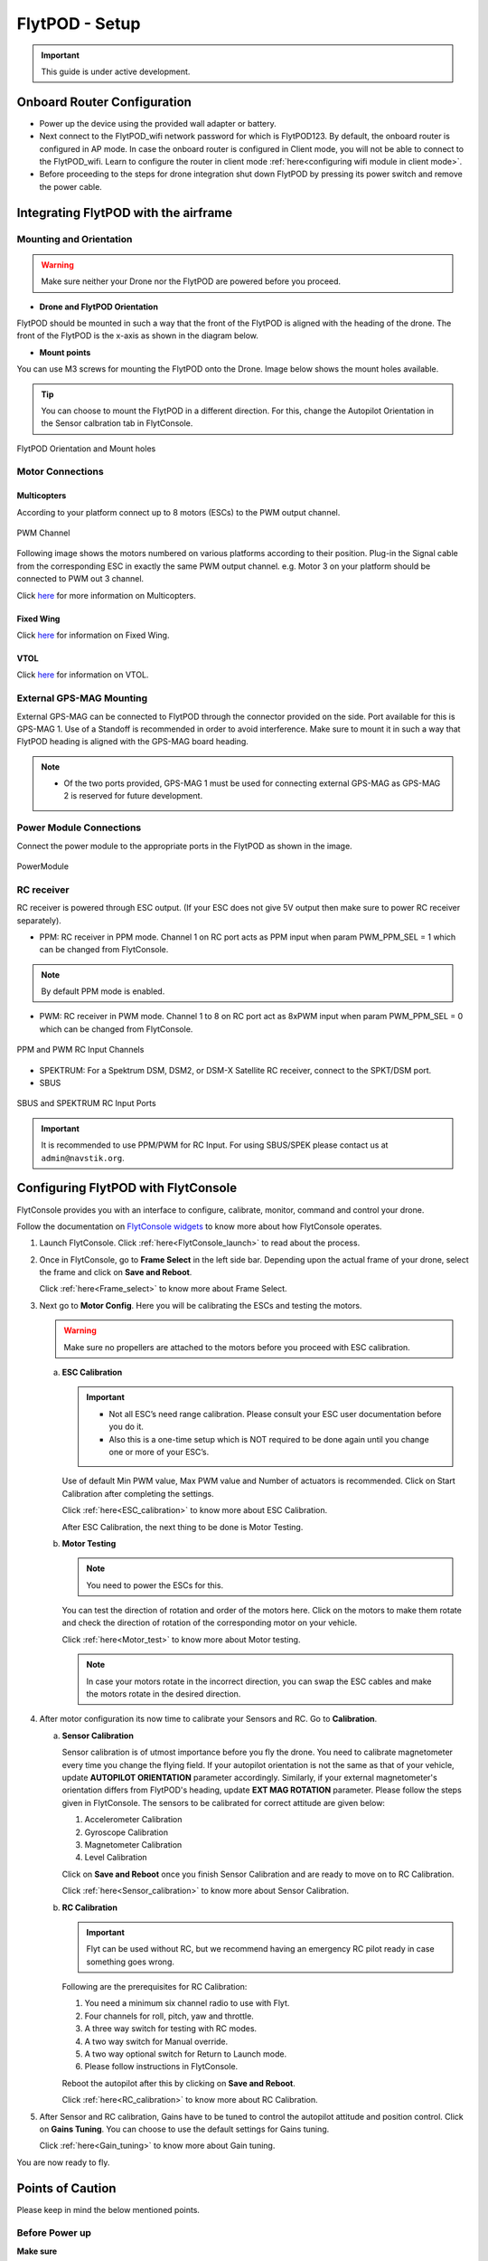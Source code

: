 .. Getting Started with Flyt
.. -------------------------


.. Introduction
.. ============

.. FlytPOD
.. ^^^^^^^

.. Acts as the brain which controls your drone. The device consists of flight computer, navigation sensors and communication system.

.. FlytOS
.. ^^^^^^

.. Flyt Operating System. Lets you build apps that can control your drone through a set of APIs in REST, CPP and Python.

.. FlytConsole
.. ^^^^^^^^^^^

.. Web application for configuring your drone with Flyt. It also provides basic GCS.

.. Flytkit Contents
.. ================

.. The contents of FlytKit include: 

.. * FlytPOD
.. * MicroSD (8 GB) for data-logging
.. * MicroSD (32 GB) preloaded with FlytOS v1.0.1
.. * 2x WiFi antenna
.. * External GPS-MAG module
.. * Power board
.. * Power wall adapter


FlytPOD - Setup
===============


.. important:: This guide is under active development.





Onboard Router Configuration
----------------------------

.. .. note:: Initial personalization is optional but we recommended you do this the first time you use the device. Drone is not necessary for this part of the setup.

* Power up the device using the provided wall adapter or battery.

* Next connect to the FlytPOD_wifi network password for which is FlytPOD123. By default, the onboard router is configured in AP mode. In case the onboard router is configured in Client mode, you will not be able to connect to the FlytPOD_wifi. Learn to configure the router in client mode :ref:`here<configuring wifi module in client mode>`.

* Before proceeding to the steps for drone integration shut down FlytPOD by pressing its power switch and remove the power cable.



.. ..insert power switch image here




Integrating FlytPOD with the airframe
-------------------------------------

Mounting and Orientation
^^^^^^^^^^^^^^^^^^^^^^^^






.. warning:: Make sure neither your Drone nor the FlytPOD are powered before you proceed.

* **Drone and FlytPOD Orientation**

FlytPOD should be mounted in such a way that the front of the FlytPOD is aligned with the heading of the drone. The front of the FlytPOD is the x-axis as shown in the diagram below. 

.. if in some other orientation then change autopilot orientation parameter.

* **Mount points**

You can use M3 screws for mounting the FlytPOD onto the Drone. Image below shows the mount holes available.


.. tip:: You can choose to mount the FlytPOD in a different direction. For this, change the Autopilot Orientation in the Sensor calbration tab in FlytConsole.


.. figure:: /_static/Images/xyz_mountholes.jpg
	:align: center
	:scale: 30%
	
	
	
	FlytPOD Orientation and Mount holes 

.. .. figure:: /_static/Images/xyz.png
.. 	:align: left
.. 	:scale: 50 %
	
.. 	FlytPOD Orientation 



.. .. figure:: /_static/Images/mount_holes.png
.. 	:align: right
.. 	:scale: 50 %
	 
.. 	Mount Holes for mounting FlytPOD onto the drone




Motor Connections
^^^^^^^^^^^^^^^^^



Multicopters
++++++++++++

 
According to your platform connect up to 8 motors (ESCs) to the PWM output channel. 

.. figure:: /_static/Images/pwm_op.png
 :align: center
 :scale: 50%
   
 PWM Channel



Following image shows the motors numbered on various platforms according to their position. Plug-in the Signal cable from the corresponding ESC in exactly the same PWM output channel. e.g. Motor 3 on your platform should be connected to PWM out 3 channel.

Click `here <http://pixhawk.org/platforms/multicopters/start>`_ for more information on Multicopters.



.. image:: /_static/Images/frames.jpg
		:align: center
		:scale: 30%

		

	

.. .. image:: /_static/Images/hex.png
.. 		:height: 450px
.. 		:width: 900px
.. 		:align: center

		

	

.. .. image:: /_static/Images/oct.png
.. 		:height: 450px
.. 		:width: 900px
.. 		:align: center








Fixed Wing
++++++++++

Click `here <https://pixhawk.org/platforms/planes/start>`_ for information on Fixed Wing.





VTOL
++++

Click `here <https://pixhawk.org/platforms/vtol/start>`_ for information on VTOL.





.. .. _click here: https://pixhawk.org/platforms/vtol/start


External GPS-MAG Mounting
^^^^^^^^^^^^^^^^^^^^^^^^^
 



External GPS-MAG can be connected to FlytPOD through the connector provided on the side. Port available for this is GPS-MAG 1. Use of a Standoff is recommended in order to avoid interference. Make sure to mount it in such a way that FlytPOD heading is aligned with the GPS-MAG board heading.

.. note:: * Of the two ports provided, GPS-MAG 1 must be used for connecting external GPS-MAG as GPS-MAG 2 is reserved for future       development.
          
.. * If you want to place GPS-MAG board on your drone in any other fashion than shown in above diagram then you’ll have to follow extra steps during sensor calibration in flytconsole.



Power Module Connections
^^^^^^^^^^^^^^^^^^^^^^^^


Connect the power module to the appropriate ports in the FlytPOD as shown in the image. 



.. figure:: /_static/Images/PowerModule.png
	:align: center
	:scale: 30%
	
	PowerModule


RC receiver
^^^^^^^^^^^

RC receiver is powered through ESC output. (If your ESC does not give 5V output then make sure to power RC receiver separately).


* PPM: RC receiver in PPM mode. Channel 1 on RC port acts as PPM input when param PWM_PPM_SEL = 1 which can be changed from FlytConsole.
  

 
     
.. note:: By default PPM mode is enabled.
   

  

* PWM: RC receiver in PWM mode. Channel 1 to 8 on RC port act as 8xPWM input when param PWM_PPM_SEL = 0 which can be changed from FlytConsole.
  
.. figure:: /_static/Images/ppm_pwm.png
 :align: center
 :scale: 50%
 

 PPM and PWM RC Input Channels



  

   
* SPEKTRUM: For a Spektrum DSM, DSM2, or DSM-X Satellite RC receiver, connect to the SPKT/DSM port.

* SBUS
  
.. figure:: /_static/Images/sbus_spek.png
 :align: center
 :scale: 50%

 SBUS and SPEKTRUM RC Input Ports
    
.. important:: It is recommended to use PPM/PWM for RC Input. For using SBUS/SPEK please contact us at ``admin@navstik.org``.

.. .. warning:: Before you power up your device make sure no props are attached to the motors.
      
   
   


Configuring FlytPOD with FlytConsole
------------------------------------

FlytConsole provides you with an interface to configure, calibrate, monitor, command and control your drone.




Follow the documentation on `FlytConsole widgets`_ to know more about how FlytConsole operates. 






.. To learn more about FlytConsole, look at the `FlytConsole documentation`_.

.. intro and link to about FlytConsole

.. Connect to the FlytPOD_wifi. Learn how to :ref:`here<Onboard_Router_Configuration>`.


1. Launch FlytConsole. Click :ref:`here<FlytConsole_launch>` to read about the process.


.. Go to ``http://flytpod:9090/flytconsole`` to launch FlytConsole. 


..   .. important:: * In case the above url does not work replace 'flytpod' with flytpod's ip address.
..                  * Before you proceed check your connection status in FlytConsole. 
 
  
	


   .. .. note:: Before you select your frame make sure the ESC is not connected to the supply.

   .. .. note:: Before you proceed check your connection status in FlytConsole. 
  
    

2. Once in FlytConsole, go to **Frame Select** in the left side bar. Depending upon the actual frame of your drone, select the frame and click on **Save and Reboot**. 
   

   Click :ref:`here<Frame_select>` to know more about Frame Select.
 
   


   .. After this FlytPOD will reboot (FlytConsole will continue working).

   

3. Next go to **Motor Config**. Here you will be calibrating the ESCs and testing the motors.

   .. warning:: Make sure no propellers are attached to the motors before you proceed with ESC calibration.

   .. Click :ref:`here<Motor_config>` to know more about Motor Configuration.


   a) **ESC Calibration**
      
      .. important:: * Not all ESC’s need range calibration. Please consult your ESC user documentation before you do it.
      					* Also this is a one-time setup which is NOT required to be done again until you change one or more of your ESC’s.
      					
      
      

      Use of default Min PWM value, Max PWM value and Number of actuators is recommended. Click on Start Calibration after completing the settings.


      Click :ref:`here<ESC_calibration>` to know more about ESC Calibration.


      After ESC Calibration, the next thing to be done is Motor Testing.



   b) **Motor Testing**
      
     

      .. note:: You need to power the ESCs for this.
          

      You can test the direction of rotation and order of the motors here. Click on the motors to make them rotate and check the direction of rotation of the corresponding motor on your vehicle.


      Click :ref:`here<Motor_test>` to know more about Motor testing.


      .. note:: In case your motors rotate in the incorrect direction, you can swap the ESC cables and make the motors rotate in the desired direction.


      

      .. Please follow the instructions given on FlytConsole to know more about motor testing.
      
4. After motor configuration its now time to calibrate your Sensors and RC. Go to **Calibration**. 
   
   .. Click :ref:`here<Calibration>` to know more about Sensor and RC Calibration.


   a) **Sensor Calibration**
   
      Sensor calibration is of utmost importance before you fly the drone. You need to calibrate magnetometer every time you change the flying field. If your autopilot orientation is not the same as that of your vehicle, update **AUTOPILOT ORIENTATION** parameter accordingly. Similarly, if your external magnetometer's orientation differs from FlytPOD's heading, update **EXT MAG ROTATION** parameter.
      Please follow the steps given in FlytConsole. The sensors to be calibrated for correct attitude are given below:

      1. Accelerometer Calibration
      2. Gyroscope Calibration
      3. Magnetometer Calibration
      4. Level Calibration
         
      Click on **Save and Reboot** once you finish Sensor Calibration and are ready to move on to RC Calibration.
      
      


      Click :ref:`here<Sensor_calibration>` to know more about Sensor Calibration.

      
   b) **RC Calibration**
      
      .. important:: Flyt can be used without RC, but we recommend having an emergency RC pilot ready in case something goes wrong.
      
      
      Following are the prerequisites for RC Calibration:
    
      1. You need a minimum six channel radio to use with Flyt.
      2. Four channels for roll, pitch, yaw and throttle.
      3. A three way switch for testing with RC modes.
      4. A two way switch for Manual override.
      5. A two way optional switch for Return to Launch mode.
      6. Please follow instructions in FlytConsole.
         
      Reboot the autopilot after this by clicking on **Save and Reboot**.


      Click :ref:`here<RC_calibration>` to know more about RC Calibration.



      .. 7. Select the type of receiver if you cannot see the data for RC.
      
      .. 9. To read the description of modes and state machine go to (link to internal details page in docs.flytbase.com)

      .. gains part	
		
.. 6. With the above settings done, you now have to reboot the autopilot.

5. After Sensor and RC calibration, Gains have to be tuned to control the autopilot attitude and position control. Click on **Gains Tuning**. You can choose to use the default settings for Gains tuning.
   
   

   Click :ref:`here<Gain_tuning>` to know more about Gain tuning.


You are now ready to fly.





Points of Caution
-----------------

Please keep in mind the below mentioned points.

Before Power up
^^^^^^^^^^^^^^^

**Make sure**


* Frame should be intact.
* Motors are tightly fixed and are facing upwards.
* All the propellers are in good shape (without cuts and deformations) and are tightly fixed.
* Motors are rotating smoothly.
* There are no loose wires.
* Radio and PWM connectors are solid and tight.
* Motors and propellers are orderly.
* Transmitter is switched on.
 


Before You Take-off
^^^^^^^^^^^^^^^^^^^

**Make sure**

* Battery is charged.
* Low voltage alarm is set.
* Telemetry i working.
* Attitude is correct at ground level.
* All radio channels are clear.
* Parameters are correctly loaded.
  
**Do the following**

* Rotate UAV 360 degrees and check if Mag is correct.
* Arm motors and check if they are rotating in the correct direction.
* Take a small lift off and check if altitude is not drifting in GCS.
* While disarmed, check that mode switches are working.
* Hold UAV in hand, give 50% throttle and check for vibrations.


For Manual Flight
^^^^^^^^^^^^^^^^^

**Do the following**


* Fix a mark or some clue for direction of the vehicle. It should be visible from far.
* Get the exact direction of geographical north (Mag reads magnetic north).
* Have a fellow give you details of attitude, location,heading during flight.
* Make sure you know operations of every mode.
* Take a good look at the surroundings. The area should be clear of buildings, trees, people and other obstacles.


.. * It is recommended to use the RC when testing for the first time.
.. * If the RC is not connected, FlytPOD will go to API_Mode by default. Use API_mode switch to control drone from RC.
.. * Before you arm the FlytPOD make sure that the position of the propellers is correct i.e. anticlockwise and clockwise propellers are mounted on the right motors.

.. caution:: * It is recommended to use the RC while testing for the first time.
             * If the RC is not connected, FlytPOD will go to API_Mode by default otherwise use API_mode switch to control drone using the RC.
             * Before you arm the FlytPOD make sure that the position of the propellers is correct i.e. anticlockwise and clockwise propellers are mounted on the right motors.




.. 7. It is recommended to use the RC when testing for the first time.
.. 8. If the RC is not connected, FlytPOD will go to API_Mode by default. Use API_mode switch to control drone from RC.
.. 9. Before you arm the FlytPOD make sure that the position of the propellers is correct i.e. anticlockwise and clockwise propellers are mounted on the right motors.
    
.. warning:: Have a RC pilot ready to take control even if you are flying in API mode in case of emergency.

.. To know more about Using Flytconsole while flying your drone go to..(link) and learn how to get waypoints ,operate GCS ,Gain Tuning, 	 	Calibration and Parameter settings.
  .. important:: * It is recommended to use the RC when testing for the first time.
..                * If the RC is not connected, FlytPOD will go to API_Mode by default. Use API_mode switch to control drone from RC.
..                * Before you arm the FlytPOD make sure that the position of the propellers is correct i.e. anticlockwise and clockwise propellers are mounted on the right motors.


.. |click_here| raw:: html

   <a href="flytpod:9090/flytconsole" target="_blank">click here</a>





	


|br|








.. _FlytConsole: https://flytpod:9090/flytconsole


   
.. _Fixed wings/Planes: https://pixhawk.org/platforms/planes/start


   
.. _VTOL: https://pixhawk.org/platforms/vtol/start

.. _Multicopters: https://pixhawk.org/platforms/multicopters/start



.. _FlytConsole widgets: http://docs.flytbase.com/docs/FlytConsole/About_FlytConsole.html






.. |br| raw:: html

   <br />
   
   